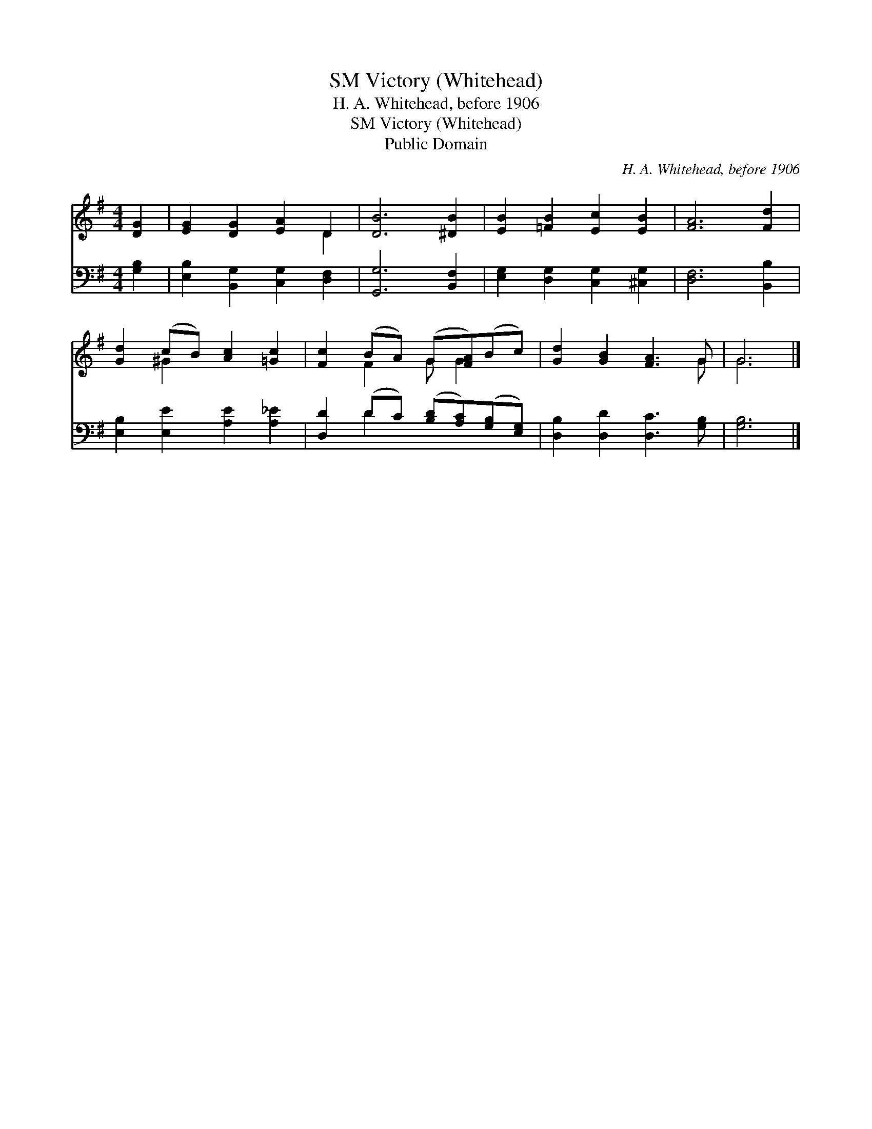 X:1
T:Victory (Whitehead), SM
T:H. A. Whitehead, before 1906
T:Victory (Whitehead), SM
T:Public Domain
C:H. A. Whitehead, before 1906
Z:Public Domain
%%score ( 1 2 ) ( 3 4 )
L:1/8
M:4/4
K:G
V:1 treble 
V:2 treble 
V:3 bass 
V:4 bass 
V:1
 [DG]2 | [EG]2 [DG]2 [EA]2 D2 | [DB]6 [^DB]2 | [EB]2 [=FB]2 [Ec]2 [EB]2 | [FA]6 [Fd]2 | %5
 [Gd]2 (cB) [Ac]2 [=Gc]2 | [Fc]2 (BA) (G[FA])(Bc) | [Gd]2 [GB]2 [FA]3 G | G6 |] %9
V:2
 x2 | x6 D2 | x8 | x8 | x8 | x2 ^G2 x4 | x2 F2 G G2 x | x7 G | G6 |] %9
V:3
 [G,B,]2 | [E,B,]2 [B,,G,]2 [C,G,]2 [D,F,]2 | [G,,G,]6 [B,,F,]2 | %3
 [E,G,]2 [D,G,]2 [C,G,]2 [^C,G,]2 | [D,F,]6 [B,,B,]2 | [E,B,]2 [E,E]2 [A,E]2 [A,_E]2 | %6
 [D,D]2 (DC) ([B,D][A,C])([G,B,][E,G,]) | [D,B,]2 [D,D]2 [D,C]3 [G,B,] | [G,B,]6 |] %9
V:4
 x2 | x8 | x8 | x8 | x8 | x8 | x2 D2 x4 | x8 | x6 |] %9

